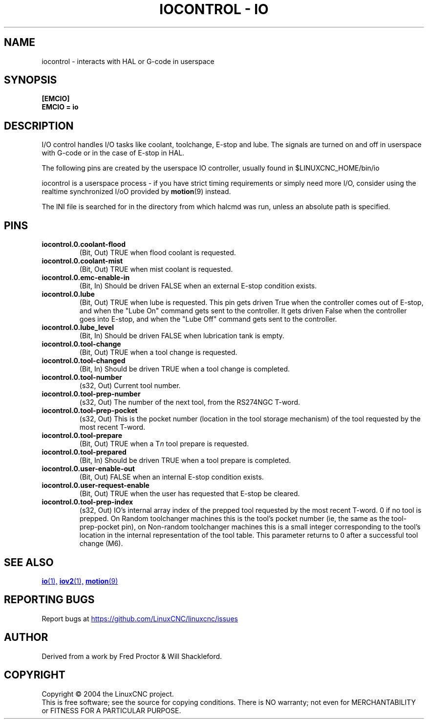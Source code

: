 .TH "IOCONTROL - IO" "1" "2007-08-25" "LinuxCNC Documentation" "HAL Component" 

.SH NAME
iocontrol \- interacts with HAL or G-code in userspace

.SH SYNOPSIS

.B [EMCIO]
.br
.B EMCIO = io

.SH DESCRIPTION

I/O control handles I/O tasks like coolant, toolchange, E-stop and lube.
The signals are turned on and off in userspace with G-code or in the case of E-stop in HAL. 

The following pins are created by the userspace IO controller, usually found in $LINUXCNC_HOME/bin/io
.P
iocontrol is a userspace process - if you have strict timing requirements
or simply need more I/O, consider using the realtime synchronized I/oO
provided by \fBmotion\fR(9) instead.
.P
The INI file is searched for in the directory from which halcmd was run,
unless an absolute path is specified.

.SH PINS

.TP
\fBiocontrol.0.coolant\-flood
(Bit, Out) TRUE when flood coolant is requested.

.TP
\fBiocontrol.0.coolant\-mist 
(Bit, Out) TRUE when mist coolant is requested.

.TP
\fBiocontrol.0.emc\-enable\-in 
(Bit, In) Should be driven FALSE when an external E-stop condition exists.

.TP
\fBiocontrol.0.lube 
(Bit, Out) TRUE when lube is requested.  This pin gets driven True when
the controller comes out of E-stop, and when the "Lube On" command gets
sent to the controller.  It gets driven False when the controller goes
into E-stop, and when the "Lube Off" command gets sent to the controller.

.TP
\fBiocontrol.0.lube_level 
(Bit, In) Should be driven FALSE when lubrication tank is empty.

.TP
\fBiocontrol.0.tool\-change 
(Bit, Out) TRUE when a tool change is requested.

.TP
\fBiocontrol.0.tool\-changed 
(Bit, In) Should be driven TRUE when a tool change is completed.

.TP
\fBiocontrol.0.tool\-number
(s32, Out) Current tool number.

.TP
\fBiocontrol.0.tool\-prep\-number 
(s32, Out) The number of the next tool, from the RS274NGC T-word.

.TP
\fBiocontrol.0.tool\-prep\-pocket
(s32, Out) This is the pocket number (location in the tool storage
mechanism) of the tool requested by the most recent T-word.

.TP
\fBiocontrol.0.tool\-prepare 
(Bit, Out) TRUE when a T\fIn\fR tool prepare is requested.

.TP
\fBiocontrol.0.tool\-prepared 
(Bit, In) Should be driven TRUE when a tool prepare is completed.

.TP
\fBiocontrol.0.user\-enable\-out 
(Bit, Out) FALSE when an internal E-stop condition exists.

.TP
\fBiocontrol.0.user\-request\-enable 
(Bit, Out) TRUE when the user has requested that E-stop be cleared.

.TP
\fBiocontrol.0.tool\-prep\-index
(s32, Out) IO's internal array index of the prepped tool requested
by the most recent T-word.  0 if no tool is prepped.  On Random
toolchanger machines this is the tool's pocket number (ie, the same as the
tool\-prep\-pocket pin), on Non-random toolchanger machines this is
a small integer corresponding to the tool's location in the internal
representation of the tool table.  This parameter returns to 0 after a
successful tool change (M6).

.SH SEE ALSO

.ie '\*[.T]'html' \{\

.UR io.1.html
\fBio\fR(1),
.UE
.UR iov2.1.html
\fBiov2\fR(1),
.UE
.UR ../man9/motion.9.html
\fBmotion\fR(9)
.UE

\}
.el \{\

\fBio\fR(1)
\fBiov2\fR(1)
\fBmotion\fR(9)

\}
.SH REPORTING BUGS
Report bugs at 
.UR https://github.com/LinuxCNC/linuxcnc/issues
.UE
.SH AUTHOR
Derived from a work by Fred Proctor & Will Shackleford.
.SH COPYRIGHT
Copyright \(co 2004 the LinuxCNC project.
.br
This is free software; see the source for copying conditions.  There is NO
warranty; not even for MERCHANTABILITY or FITNESS FOR A PARTICULAR PURPOSE.

